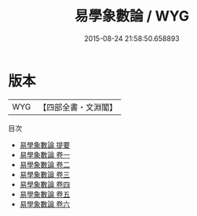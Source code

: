 #+TITLE: 易學象數論 / WYG
#+DATE: 2015-08-24 21:58:50.658893
* 版本
 |       WYG|【四部全書・文淵閣】|
目次
 - [[file:KR1a0123_000.txt::000-1a][易學象數論 提要]]
 - [[file:KR1a0123_001.txt::001-1a][易學象數論 卷一]]
 - [[file:KR1a0123_002.txt::002-1a][易學象數論 卷二]]
 - [[file:KR1a0123_003.txt::003-1a][易學象數論 卷三]]
 - [[file:KR1a0123_004.txt::004-1a][易學象數論 卷四]]
 - [[file:KR1a0123_005.txt::005-1a][易學象數論 卷五]]
 - [[file:KR1a0123_006.txt::006-1a][易學象數論 卷六]]
